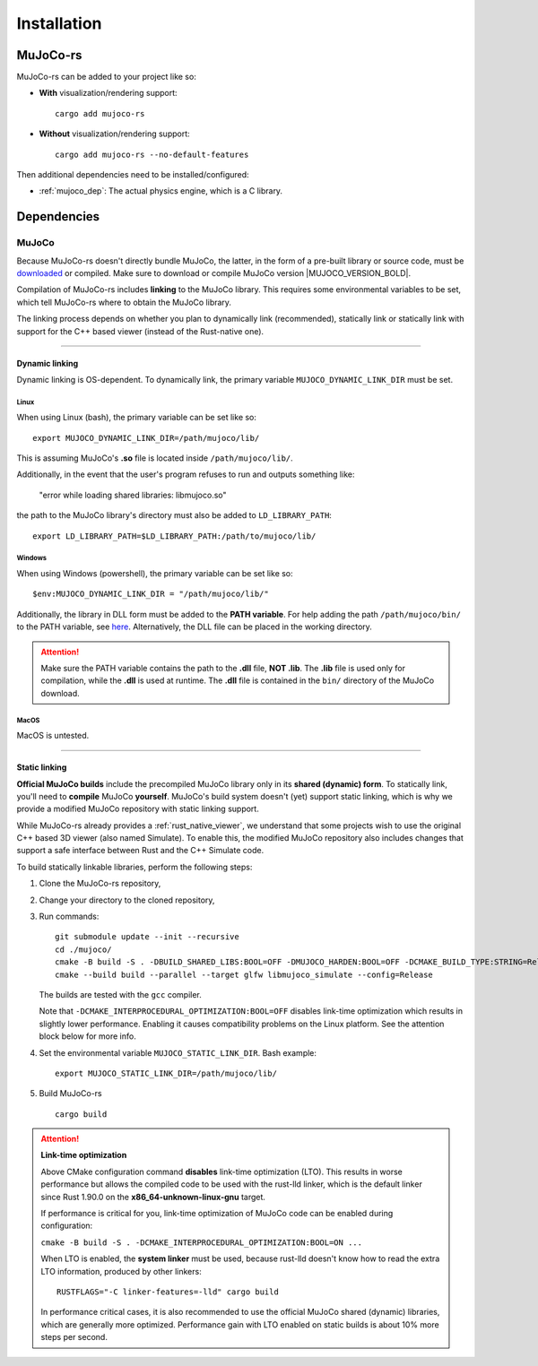 .. _installation:

=============================
Installation
=============================

.. _mj_download: https://github.com/google-deepmind/mujoco/releases/tag/3.3.7


MuJoCo-rs
====================


MuJoCo-rs can be added to your project like so:

- **With** visualization/rendering support:

  ::

    cargo add mujoco-rs

- **Without** visualization/rendering support:

  ::

    cargo add mujoco-rs --no-default-features


Then additional dependencies need to be installed/configured:

- :ref:`mujoco_dep`: The actual physics engine, which is a C library.




Dependencies
=======================


.. _mujoco_dep:

MuJoCo
---------------
Because MuJoCo-rs doesn't directly bundle MuJoCo,
the latter, in the form of a pre-built library or source code, must be `downloaded <mj_download_>`_
or compiled. Make sure to download or compile MuJoCo version |MUJOCO_VERSION_BOLD|.

Compilation of MuJoCo-rs includes **linking** to the MuJoCo library.
This requires some environmental variables to be set, which tell
MuJoCo-rs where to obtain the MuJoCo library.

The linking process depends on whether you plan to dynamically link (recommended),
statically link or statically link with support for the C++ based viewer (instead of the Rust-native one).

-----------------------------

Dynamic linking
~~~~~~~~~~~~~~~~~~~~~~
Dynamic linking is OS-dependent. To dynamically link, the primary variable
``MUJOCO_DYNAMIC_LINK_DIR`` must be set. 


Linux
++++++++++++
When using Linux (bash), the primary variable can be set like so:
::

   export MUJOCO_DYNAMIC_LINK_DIR=/path/mujoco/lib/

This is assuming MuJoCo's **.so** file is located inside ``/path/mujoco/lib/``.

Additionally, in the event that the user's program refuses to run and outputs something like:

    "error while loading shared libraries: libmujoco.so"

the path to the MuJoCo library's directory must also be added to ``LD_LIBRARY_PATH``:
::

    export LD_LIBRARY_PATH=$LD_LIBRARY_PATH:/path/to/mujoco/lib/


Windows
+++++++++++
When using Windows (powershell), the primary variable can be set like so:

::

   $env:MUJOCO_DYNAMIC_LINK_DIR = "/path/mujoco/lib/"

Additionally, the library in DLL form must be added to the **PATH variable**.
For help adding the path ``/path/mujoco/bin/`` to the PATH variable, see
`here <https://www.architectryan.com/2018/03/17/add-to-the-path-on-windows-10/>`_.
Alternatively, the DLL file can be placed in the working directory.

.. attention::

    Make sure the PATH variable contains the path to the **.dll** file, **NOT .lib**.
    The **.lib** file is used only for compilation, while the **.dll** is used at runtime.
    The **.dll** file is contained in the ``bin/`` directory of the MuJoCo download.


MacOS
++++++++++++++++++
MacOS is untested.


----------------------

.. _static_linking:

Static linking
~~~~~~~~~~~~~~~~~~
**Official MuJoCo builds** include the precompiled MuJoCo library only in its **shared (dynamic) form**.
To statically link, you'll need to **compile** MuJoCo **yourself**.
MuJoCo's build system doesn't (yet) support static linking, which is why
we provide a modified MuJoCo repository with static linking support.

While MuJoCo-rs already provides a :ref:`rust_native_viewer`, we understand that some projects wish
to use the original C++ based 3D viewer (also named Simulate).
To enable this, the modified MuJoCo repository also includes changes that support
a safe interface between Rust and the C++ Simulate code.

To build statically linkable libraries, perform the following steps:

1. Clone the MuJoCo-rs repository,
2. Change your directory to the cloned repository,
3. Run commands:
   ::

       git submodule update --init --recursive
       cd ./mujoco/
       cmake -B build -S . -DBUILD_SHARED_LIBS:BOOL=OFF -DMUJOCO_HARDEN:BOOL=OFF -DCMAKE_BUILD_TYPE:STRING=Release -DCMAKE_INTERPROCEDURAL_OPTIMIZATION:BOOL=OFF -DMUJOCO_BUILD_EXAMPLES:BOOL=OFF
       cmake --build build --parallel --target glfw libmujoco_simulate --config=Release

   The builds are tested with the ``gcc`` compiler.
   
   Note that ``-DCMAKE_INTERPROCEDURAL_OPTIMIZATION:BOOL=OFF`` disables link-time optimization which results in slightly
   lower performance. Enabling it causes compatibility problems on the Linux platform. See the attention block below for more info.

4. Set the environmental variable ``MUJOCO_STATIC_LINK_DIR``. Bash example:

   ::

      export MUJOCO_STATIC_LINK_DIR=/path/mujoco/lib/

5. Build MuJoCo-rs

   ::

      cargo build

.. attention::

    **Link-time optimization**

    Above CMake configuration command **disables** link-time optimization (LTO). This results in worse performance
    but allows the compiled code to be used with the rust-lld linker, which is the default linker
    since Rust 1.90.0 on the **x86_64-unknown-linux-gnu** target.

    If performance is critical for you, link-time optimization of MuJoCo code can be enabled during configuration:

    ``cmake -B build -S . -DCMAKE_INTERPROCEDURAL_OPTIMIZATION:BOOL=ON ...``

    When LTO is enabled, the **system linker** must be used, because rust-lld doesn't know how to read the extra LTO information,
    produced by other linkers:

    ::

        RUSTFLAGS="-C linker-features=-lld" cargo build


    In performance critical cases, it is also recommended to use the official MuJoCo shared (dynamic) libraries,
    which are generally more optimized. Performance gain with LTO enabled on static builds is about 10% more steps per second.

